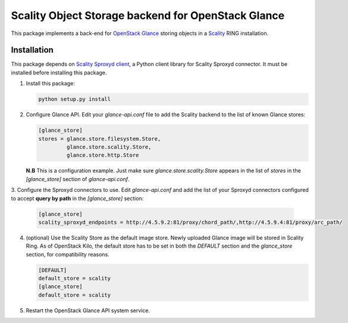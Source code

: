 Scality Object Storage backend for OpenStack Glance
===================================================
This package implements a back-end for OpenStack_ Glance_ storing objects in a
Scality_ RING installation.

.. _OpenStack: http://openstack.org
.. _Glance: http://docs.openstack.org/developer/glance/
.. _Scality: http://scality.com

Installation
------------
This package depends on `Scality Sproxyd client`_, a Python client library for Scality Sproxyd connector. It must 
be installed before installing this package.

.. _Scality Sproxyd client: https://github.com/scality/scality-sproxyd-client

1. Install this package:

   .. code-block:: console

       python setup.py install

2. Configure Glance API. Edit your *glance-api.conf* file to add the Scality backend to the list of known
   Glance stores:

   .. code-block:: ini

    [glance_store]
    stores = glance.store.filesystem.Store,
             glance.store.scality.Store,
             glance.store.http.Store
   **N.B** This is a configuration example. Just make sure *glance.store.scality.Store* appears in the list
   of *stores* in the *[glance_store]* section of *glance-api.conf*.

3. Configure the Sproxyd connectors to use. Edit *glance-api.conf* and add the list of your Sproxyd connectors
configured to accept **query by path** in the *[glance_store]* section:

   .. code-block:: ini

    [glance_store]
    scality_sproxyd_endpoints = http://4.5.9.2:81/proxy/chord_path/,http://4.5.9.4:81/proxy/arc_path/

4. (optional) Use the Scality Store as the default image store. Newly uploaded Glance image will be stored in
   Scality Ring. As of OpenStack Kilo, the default store has to be set in both the *DEFAULT*
   section and the *glance_store* section, for compatibility reasons.
   
   .. code-block:: ini
   
    [DEFAULT]
    default_store = scality
    [glance_store]
    default_store = scality
  
5. Restart the OpenStack Glance API system service. 
